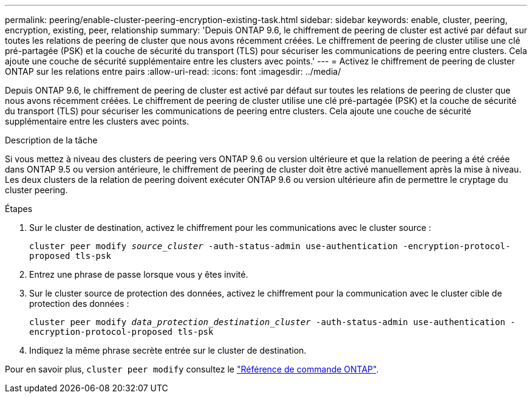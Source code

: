 ---
permalink: peering/enable-cluster-peering-encryption-existing-task.html 
sidebar: sidebar 
keywords: enable, cluster, peering, encryption, existing, peer, relationship 
summary: 'Depuis ONTAP 9.6, le chiffrement de peering de cluster est activé par défaut sur toutes les relations de peering de cluster que nous avons récemment créées. Le chiffrement de peering de cluster utilise une clé pré-partagée (PSK) et la couche de sécurité du transport (TLS) pour sécuriser les communications de peering entre clusters. Cela ajoute une couche de sécurité supplémentaire entre les clusters avec points.' 
---
= Activez le chiffrement de peering de cluster ONTAP sur les relations entre pairs
:allow-uri-read: 
:icons: font
:imagesdir: ../media/


[role="lead"]
Depuis ONTAP 9.6, le chiffrement de peering de cluster est activé par défaut sur toutes les relations de peering de cluster que nous avons récemment créées. Le chiffrement de peering de cluster utilise une clé pré-partagée (PSK) et la couche de sécurité du transport (TLS) pour sécuriser les communications de peering entre clusters. Cela ajoute une couche de sécurité supplémentaire entre les clusters avec points.

.Description de la tâche
Si vous mettez à niveau des clusters de peering vers ONTAP 9.6 ou version ultérieure et que la relation de peering a été créée dans ONTAP 9.5 ou version antérieure, le chiffrement de peering de cluster doit être activé manuellement après la mise à niveau. Les deux clusters de la relation de peering doivent exécuter ONTAP 9.6 ou version ultérieure afin de permettre le cryptage du cluster peering.

.Étapes
. Sur le cluster de destination, activez le chiffrement pour les communications avec le cluster source :
+
`cluster peer modify _source_cluster_ -auth-status-admin use-authentication -encryption-protocol-proposed tls-psk`

. Entrez une phrase de passe lorsque vous y êtes invité.
. Sur le cluster source de protection des données, activez le chiffrement pour la communication avec le cluster cible de protection des données :
+
`cluster peer modify _data_protection_destination_cluster_ -auth-status-admin use-authentication -encryption-protocol-proposed tls-psk`

. Indiquez la même phrase secrète entrée sur le cluster de destination.


Pour en savoir plus, `cluster peer modify` consultez le link:https://docs.netapp.com/us-en/ontap-cli/cluster-peer-modify.html["Référence de commande ONTAP"^].
